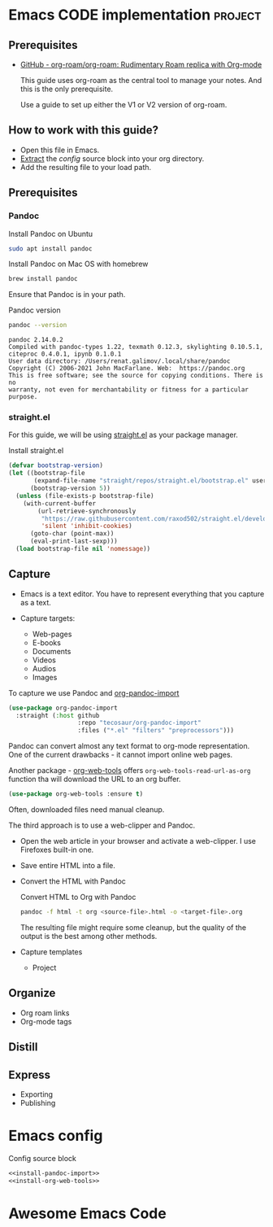 # Created 2021-06-07 Пн 06:21
#+AUTHOR: Renat Galimov

* Emacs CODE implementation                                         :project:

** Prerequisites

   - [[https://github.com/org-roam/org-roam][GitHub - org-roam/org-roam: Rudimentary Roam replica with Org-mode]]

     This guide uses org-roam as the central tool to manage your notes.
     And this is the only prerequisite.

     Use a guide to set up either the V1 or V2 version of org-roam.


** How to work with this guide?
   - Open this file in Emacs.
   - [[https://orgmode.org/manual/Extracting-Source-Code.html][Extract]] the [[*Emacs config][config]] source block into your org directory.
   - Add the resulting file to your load path.

** Prerequisites
*** Pandoc

    #+caption: Install Pandoc on Ubuntu
    #+begin_src bash :exports code :eval never-export
      sudo apt install pandoc
    #+end_src

    #+caption: Install Pandoc on Mac OS with homebrew
    #+begin_src bash :exports code :eval never-export
      brew install pandoc
    #+end_src

    Ensure that Pandoc is in your path.

    #+caption: Pandoc version
    #+begin_src bash :exports both :eval never-export :results verbatim
      pandoc --version
    #+end_src

    #+RESULTS:
    : pandoc 2.14.0.2
    : Compiled with pandoc-types 1.22, texmath 0.12.3, skylighting 0.10.5.1,
    : citeproc 0.4.0.1, ipynb 0.1.0.1
    : User data directory: /Users/renat.galimov/.local/share/pandoc
    : Copyright (C) 2006-2021 John MacFarlane. Web:  https://pandoc.org
    : This is free software; see the source for copying conditions. There is no
    : warranty, not even for merchantability or fitness for a particular purpose.
*** straight.el

    For this guide, we will be using [[https://github.com/raxod502/straight.el][straight.el]] as your package manager.

    #+caption: Install straight.el
    #+begin_src emacs-lisp :exports code :eval never-export :results none
      (defvar bootstrap-version)
      (let ((bootstrap-file
             (expand-file-name "straight/repos/straight.el/bootstrap.el" user-emacs-directory))
            (bootstrap-version 5))
        (unless (file-exists-p bootstrap-file)
          (with-current-buffer
              (url-retrieve-synchronously
               "https://raw.githubusercontent.com/raxod502/straight.el/develop/install.el"
               'silent 'inhibit-cookies)
            (goto-char (point-max))
            (eval-print-last-sexp)))
        (load bootstrap-file nil 'nomessage))
    #+end_src

** Capture

   - Emacs is a text editor.
     You have to represent everything that you capture as a text.

   - Capture targets:
     - Web-pages
     - E-books
     - Documents
     - Videos
     - Audios
     - Images

   To capture we use Pandoc and [[https://github.com/tecosaur/org-pandoc-import][org-pandoc-import]]

   #+name: install-org-pandoc-import
   #+begin_src emacs-lisp
     (use-package org-pandoc-import
       :straight (:host github
                        :repo "tecosaur/org-pandoc-import"
                        :files ("*.el" "filters" "preprocessors")))
   #+end_src

   Pandoc can convert almost any text format to org-mode
   representation. One of the current drawbacks - it cannot import online web pages.

   Another package - [[https://github.com/alphapapa/org-web-tools][org-web-tools]] offers
   =org-web-tools-read-url-as-org= function tha will download the URL
   to an org buffer.

   #+name: install-org-web-tools
   #+begin_src emacs-lisp
     (use-package org-web-tools :ensure t)
   #+end_src

   Often, downloaded files need manual cleanup.

   The third approach is to use a web-clipper and Pandoc.

   - Open the web article in your browser and activate a web-clipper.
     I use Firefoxes built-in one.
   - Save entire HTML into a file.
   - Convert the HTML with Pandoc
     #+caption: Convert HTML to Org with Pandoc
     #+begin_src bash
       pandoc -f html -t org <source-file>.html -o <target-file>.org
     #+end_src

     The resulting file might require some cleanup, but the quality of
     the output is the best among other methods.

   - Capture templates
     - Project

** Organize

   - Org roam links
   - Org-mode tags

** Distill

** Express

   - Exporting
   - Publishing


* Emacs config

  #+caption: Config source block
  #+begin_src emacs-lisp :noweb yes :tangle ~/emacs/rc/CODE.el
    <<install-pandoc-import>>
    <<install-org-web-tools>>
  #+end_src

  #+RESULTS:


* Awesome Emacs Code
